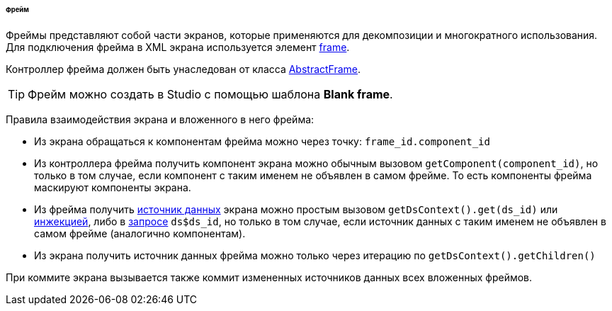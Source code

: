 :sourcesdir: ../../../../../../source

[[frame]]
====== Фрейм

Фреймы представляют собой части экранов, которые применяются для декомпозиции и многократного использования. Для подключения фрейма в XML экрана используется элемент <<gui_Frame,frame>>.

Контроллер фрейма должен быть унаследован от класса <<abstractFrame,AbstractFrame>>.

[TIP]
====
Фрейм можно создать в Studio с помощью шаблона *Blank frame*.
====

Правила взаимодействия экрана и вложенного в него фрейма:

* Из экрана обращаться к компонентам фрейма можно через точку: `++frame_id.component_id++`

* Из контроллера фрейма получить компонент экрана можно обычным вызовом `++getComponent(component_id)++`, но только в том случае, если компонент с таким именем не объявлен в самом фрейме. То есть компоненты фрейма маскируют компоненты экрана.

* Из фрейма получить <<datasources,источник данных>> экрана можно простым вызовом `++getDsContext().get(ds_id)++` или <<screen_controller_injection,инжекцией>>, либо в <<datasource_query,запросе>> `++ds$ds_id++`, но только в том случае, если источник данных с таким именем не объявлен в самом фрейме (аналогично компонентам).

* Из экрана получить источник данных фрейма можно только через итерацию по `getDsContext().getChildren()`

При коммите экрана вызывается также коммит измененных источников данных всех вложенных фреймов.

